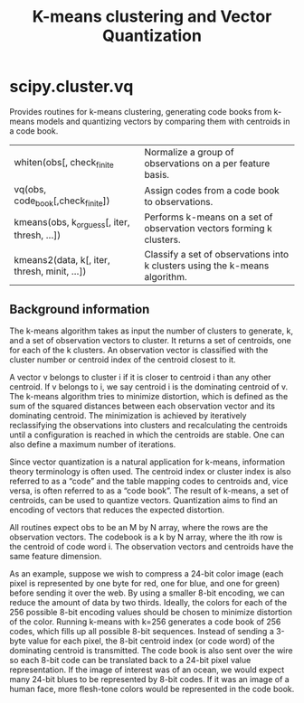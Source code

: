 #+title: K-means clustering and Vector Quantization

* scipy.cluster.vq

Provides routines for k-means clustering, generating code books from k-means models and quantizing vectors by comparing them with centroids in a code book.

| whiten(obs[, check_finite                    | Normalize a group of observations on a per feature basis.                   |
| vq(obs, code_book[,check_finite])            | Assign codes from a code book to observations.                              |
| kmeans(obs, k_or_guess[, iter, thresh, ...]) | Performs k-means on a set of observation vectors forming k clusters.        |
| kmeans2(data, k[, iter, thresh, minit, ...]) | Classify a set of observations into k clusters using the k-means algorithm. |

** Background information
The k-means algorithm takes as input the number of clusters to generate, k, and a set of observation vectors to cluster. It returns a set of centroids, one for each of the k clusters. An observation vector is classified with the cluster number or centroid index of the centroid closest to it.

A vector v belongs to cluster i if it is closer to centroid i than any other centroid. If v belongs to i, we say centroid i is the dominating centroid of v. The k-means algorithm tries to minimize distortion, which is defined as the sum of the squared distances between each observation vector and its dominating centroid. The minimization is achieved by iteratively reclassifying the observations into clusters and recalculating the centroids until a configuration is reached in which the centroids are stable. One can also define a maximum number of iterations.

Since vector quantization is a natural application for k-means, information theory terminology is often used. The centroid index or cluster index is also referred to as a “code” and the table mapping codes to centroids and, vice versa, is often referred to as a “code book”. The result of k-means, a set of centroids, can be used to quantize vectors. Quantization aims to find an encoding of vectors that reduces the expected distortion.

All routines expect obs to be an M by N array, where the rows are the observation vectors. The codebook is a k by N array, where the ith row is the centroid of code word i. The observation vectors and centroids have the same feature dimension.

As an example, suppose we wish to compress a 24-bit color image (each pixel is represented by one byte for red, one for blue, and one for green) before sending it over the web. By using a smaller 8-bit encoding, we can reduce the amount of data by two thirds. Ideally, the colors for each of the 256 possible 8-bit encoding values should be chosen to minimize distortion of the color. Running k-means with k=256 generates a code book of 256 codes, which fills up all possible 8-bit sequences. Instead of sending a 3-byte value for each pixel, the 8-bit centroid index (or code word) of the dominating centroid is transmitted. The code book is also sent over the wire so each 8-bit code can be translated back to a 24-bit pixel value representation. If the image of interest was of an ocean, we would expect many 24-bit blues to be represented by 8-bit codes. If it was an image of a human face, more flesh-tone colors would be represented in the code book.

